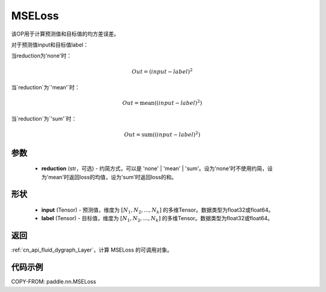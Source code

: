 .. _cn_api_paddle_nn_MSELoss:

MSELoss
-------------------------------

.. py:function:: paddle.nn.MSELoss(reduction='mean')

该OP用于计算预测值和目标值的均方差误差。

对于预测值input和目标值label：

当reduction为'none'时：

.. math::
    Out = (input - label)^2

当`reduction`为`'mean'`时：

.. math::
    Out = \operatorname{mean}((input - label)^2)

当`reduction`为`'sum'`时：

.. math::
    Out = \operatorname{sum}((input - label)^2)

参数
::::::::::::

    - **reduction** (str，可选) - 约简方式，可以是 'none' | 'mean' | 'sum'。设为'none'时不使用约简，设为'mean'时返回loss的均值，设为'sum'时返回loss的和。

形状
::::::::::::

    - **input** (Tensor) - 预测值，维度为 :math:`[N_1, N_2, ..., N_k]` 的多维Tensor。数据类型为float32或float64。
    - **label** (Tensor) - 目标值，维度为 :math:`[N_1, N_2, ..., N_k]` 的多维Tensor。数据类型为float32或float64。

返回
::::::::::::

:ref:`cn_api_fluid_dygraph_Layer`，计算 MSELoss 的可调用对象。

代码示例
::::::::::::

COPY-FROM: paddle.nn.MSELoss